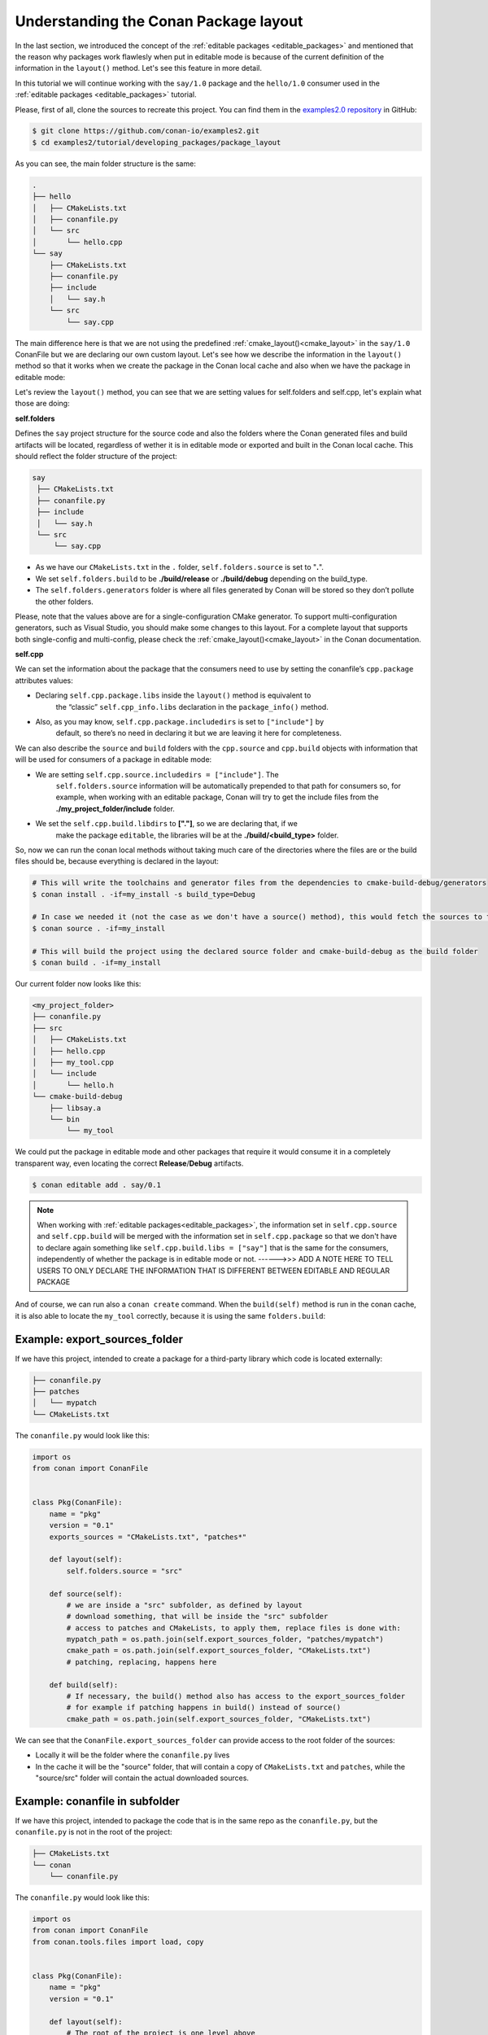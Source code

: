 .. _conanfile_conan_package_layout:

Understanding the Conan Package layout
======================================

.. _developing_packages_layout:

In the last section, we introduced the concept of the :ref:`editable packages
<editable_packages>` and mentioned that the reason why packages work flawlesly when put in
editable mode is because of the current definition of the information in the ``layout()``
method. Let's see this feature in more detail.

In this tutorial we will continue working with the  ``say/1.0`` package  and the
``hello/1.0`` consumer used in the :ref:`editable packages <editable_packages>` tutorial.

Please, first of all, clone the sources to recreate this project. You can find them in the
`examples2.0 repository <https://github.com/conan-io/examples2>`_ in GitHub:

.. code-block:: bash

    $ git clone https://github.com/conan-io/examples2.git
    $ cd examples2/tutorial/developing_packages/package_layout


As you can see, the main folder structure is the same: 

..  code-block:: text

    .
    ├── hello
    │   ├── CMakeLists.txt
    │   ├── conanfile.py
    │   └── src
    │       └── hello.cpp
    └── say
        ├── CMakeLists.txt
        ├── conanfile.py
        ├── include
        │   └── say.h
        └── src
            └── say.cpp


The main difference here is that we are not using the predefined
:ref:`cmake_layout()<cmake_layout>` in the ``say/1.0`` ConanFile but we are declaring our
own custom layout. Let's see how we describe the information in the ``layout()`` method so
that it works when we create the package in the Conan local cache and also when we have
the package in editable mode:

..  code-block:: python
    :caption: say/conanfile.py

    import os
    from conan import ConanFile
    from conan.tools.cmake import CMake


    class SayConan(ConanFile):
        name = "say"
        version = "1.0"

        exports_sources = "CMakeLists.txt", "src/*", "include/*"

        ...

        def layout(self):

            ## define project folder structure

            self.folders.source = "."
            self.folders.build = os.path.join("build", str(self.settings.build_type))
            self.folders.generators = os.path.join(self.folders.build, "generators")

            ## cpp.package information is for consumers to find the package contents in the Conan cache

            self.cpp.package.libs = ["say"]
            self.cpp.package.includedirs = ["include"] # includedirs is already set to 'include' by
                                                       # default, but declared for completion
            self.cpp.package.libdirs = ["lib"]         # libdirs is already set to 'lib' by
                                                       # default, but declared for completion

            ## cpp.source and cpp.build information is specifically designed for editable packages:

            # this information is relative to the source folder that is '.'
            self.cpp.source.includedirs = ["include"] # maps to ./include

            # this information is relative to the build folder that is './build/<build_type>', so it will 
            self.cpp.build.libdirs = ["."]  # map to ./build/<build_type> for libdirs

        def build(self):
            cmake = CMake(self)
            cmake.configure()
            cmake.build()


Let's review the ``layout()`` method, you can see that we are setting values for
self.folders and self.cpp, let's explain what those are doing:

**self.folders** 

Defines the ``say`` project structure for the source code and also the folders where the
Conan generated files and build artifacts will be located, regardless of wether it is in
editable mode or exported and built in the Conan local cache. This should reflect the
folder structure of the project:

..  code-block:: text

     say
      ├── CMakeLists.txt
      ├── conanfile.py
      ├── include
      │   └── say.h
      └── src
          └── say.cpp

- As we have our ``CMakeLists.txt`` in the ``.`` folder, ``self.folders.source`` is set to
  "**.**".
- We set ``self.folders.build`` to be **./build/release** or **./build/debug** depending
  on the build_type.
- The ``self.folders.generators`` folder is where all files generated by Conan will be
  stored so they don’t pollute the other folders.

Please, note that the values above are for a single-configuration CMake generator. To
support multi-configuration generators, such as Visual Studio, you should make some
changes to this layout. For a complete layout that supports both single-config and
multi-config, please check the :ref:`cmake_layout()<cmake_layout>` in the Conan
documentation.

**self.cpp**

We can set the information about the package that the consumers need to use by setting
the conanfile’s ``cpp.package`` attributes values:

- Declaring ``self.cpp.package.libs`` inside the ``layout()`` method is equivalent to
    the “classic” ``self.cpp_info.libs`` declaration in the ``package_info()`` method.

- Also, as you may know, ``self.cpp.package.includedirs`` is set to ``["include"]`` by
    default, so there’s no need in declaring it but we are leaving it here for
    completeness.

We can also describe the ``source`` and ``build`` folders with the ``cpp.source`` and
``cpp.build`` objects with information that will be used for consumers of a package in
editable mode:

- We are setting ``self.cpp.source.includedirs = ["include"]``. The
    ``self.folders.source`` information will be automatically prepended to that path for
    consumers so, for example, when working with an editable package, Conan will try to
    get the include files from the **./my_project_folder/include** folder.
- We set the ``self.cpp.build.libdirs`` to **["."]**, so we are declaring that, if we
    make the package ``editable``, the libraries will be at the
    **./build/<build_type>** folder.

So, now we can run the conan local methods without taking much care of the directories where the
files are or the build files should be, because everything is declared in the layout:

.. code:: bash

    # This will write the toolchains and generator files from the dependencies to cmake-build-debug/generators
    $ conan install . -if=my_install -s build_type=Debug

    # In case we needed it (not the case as we don't have a source() method), this would fetch the sources to the ./src folder
    $ conan source . -if=my_install

    # This will build the project using the declared source folder and cmake-build-debug as the build folder
    $ conan build . -if=my_install


Our current folder now looks like this:

..  code-block:: text

    <my_project_folder>
    ├── conanfile.py
    ├── src
    │   ├── CMakeLists.txt
    │   ├── hello.cpp
    │   ├── my_tool.cpp
    │   └── include
    │       └── hello.h
    └── cmake-build-debug
        ├── libsay.a
        └── bin
            └── my_tool


We could put the package in editable mode and other packages that require it would consume it in a
completely transparent way, even locating the correct **Release**/**Debug** artifacts.

.. code:: bash

    $ conan editable add . say/0.1

.. note:: 

    When working with :ref:`editable packages<editable_packages>`, the information set in ``self.cpp.source`` and ``self.cpp.build`` will be merged with the
    information set in ``self.cpp.package`` so that we don't have to declare again something like ``self.cpp.build.libs = ["say"]`` that is
    the same for the consumers, independently of whether the package is in editable mode or not.
    ------>>> ADD A NOTE HERE TO TELL USERS TO ONLY DECLARE THE INFORMATION THAT IS DIFFERENT BETWEEN EDITABLE AND REGULAR PACKAGE


And of course, we can run also a ``conan create`` command. When the ``build(self)`` method is run in the conan cache, it is
also able to locate the ``my_tool`` correctly, because it is using the same ``folders.build``:


..  code-block:: text
     :caption: .conan2/p/<recipe_folder>
     :emphasize-lines: 9

     ├── source
     │   └── src
     │       ├── CMakeLists.txt
     │       ├── hello.cpp
     │       ├── my_tool.cpp
     │       └── include
     │           └── hello.h
     ├── build
     │   └── cmake-build-debug
     │       ├── say.a
     │       └── bin
     │           └── my_app
     └── package
         ├── lib
         │   └── say.a
         ├── bin
         │   └── my_app
         └── include
             └── hello.h


Example: export_sources_folder
-------------------------------

If we have this project, intended to create a package for a third-party library which code is located externally:

..  code-block:: text

    ├── conanfile.py
    ├── patches
    │   └── mypatch
    └── CMakeLists.txt


The ``conanfile.py`` would look like this:

..  code-block:: python

      import os
      from conan import ConanFile


      class Pkg(ConanFile):
          name = "pkg"
          version = "0.1"
          exports_sources = "CMakeLists.txt", "patches*"

          def layout(self):
              self.folders.source = "src"
          
          def source(self):
              # we are inside a "src" subfolder, as defined by layout
              # download something, that will be inside the "src" subfolder
              # access to patches and CMakeLists, to apply them, replace files is done with:
              mypatch_path = os.path.join(self.export_sources_folder, "patches/mypatch")
              cmake_path = os.path.join(self.export_sources_folder, "CMakeLists.txt")
              # patching, replacing, happens here

          def build(self):
              # If necessary, the build() method also has access to the export_sources_folder
              # for example if patching happens in build() instead of source()
              cmake_path = os.path.join(self.export_sources_folder, "CMakeLists.txt")


We can see that the ``ConanFile.export_sources_folder`` can provide access to the root folder of the sources:

- Locally it will be the folder where the ``conanfile.py`` lives
- In the cache it will be the "source" folder, that will contain a copy of ``CMakeLists.txt`` and ``patches``,
  while the "source/src" folder will contain the actual downloaded sources.

Example: conanfile in subfolder
-------------------------------

If we have this project, intended to package the code that is in the same repo as the ``conanfile.py``, but
the ``conanfile.py`` is not in the root of the project:

..  code-block:: text

    ├── CMakeLists.txt
    └── conan
        └── conanfile.py


The ``conanfile.py`` would look like this:

..  code-block:: python

      import os
      from conan import ConanFile
      from conan.tools.files import load, copy


      class Pkg(ConanFile):
          name = "pkg"
          version = "0.1"

          def layout(self):
              # The root of the project is one level above
              self.folders.root = ".." 
              # The source of the project (the root CMakeLists.txt) is the source folder
              self.folders.source = "."  
              self.folders.build = "build"
        
          def export_sources(self):
              # The path of the CMakeLists.txt we want to export is one level above
              folder = os.path.join(self.recipe_folder, "..")
              copy(self, "*.txt", folder, self.export_sources_folder)
          
          def source(self):
              # we can see that the CMakeLists.txt is inside the source folder
              cmake = load(self, "CMakeLists.txt")

          def build(self):
              # The build() method can also access the CMakeLists.txt in the source folder
              path = os.path.join(self.source_folder, "CMakeLists.txt")
              cmake = load(self, path)

.. _package_layout_example_multiple_subprojects:

Example: Multiple subprojects
-----------------------------

Lets say that we have a project that contains multiple subprojects, and some of these subprojects need
to access some information that is at their same level (sibling folders). Each subproject would be 
a Conan package.

So we have the following folders and files:

..  code-block:: text

    ├── pkg
    │    ├── conanfile.py
    │    ├── app.cpp  # contains an #include "../common/myheader.h"
    │    └── CMakeLists.txt # contains include(../common/myutils.cmake)
    ├── common
    │    ├── myutils.cmake
    │    └── myheader.h
    └── othersubproject


The ``pkg`` subproject needs to use some of the files located inside the ``common`` folder (that might be
used and shared by other subprojects too), and it references them by their relative location.
Note that ``common`` is not intended to be a Conan package. It is just some common code that will be copied
into the different subproject packages.

We can use the ``self.folders.root = ".."`` layout specifier to locate the root of the project, then
use the ``self.folders.subproject = "subprojectfolder"`` to relocate back most of the layout to the
current subproject folder, as it would be the one containing the build scripts, sources code, etc.,
so other helpers like ``cmake_layout()`` keep working.


..  code-block:: python

    import os
    from conan import ConanFile
    from conan.tools.cmake import cmake_layout, CMake
    from conan.tools.files import load, copy, save

    class Pkg(ConanFile):
        name = "pkg"
        version = "0.1"
        settings = "os", "compiler", "build_type", "arch"
        generators = "CMakeToolchain"

        def layout(self):
            self.folders.root = ".."
            self.folders.subproject = "pkg"
            cmake_layout(self)

        def export_sources(self):
            source_folder = os.path.join(self.recipe_folder, "..")
            copy(self, "*", source_folder, self.export_sources_folder)

        def build(self):
            cmake = CMake(self)
            cmake.configure()
            cmake.build()
            self.run(os.path.join(self.cpp.build.bindirs[0], "myapp"))


Note it is very important the ``export_sources()`` method, that is able to maintain the same relative layout
of the ``pkg`` and ``common`` folders, both in the local developer flow in the current folder, but also
when those sources are copied to the Conan cache, to be built there with ``conan create`` or ``conan install --build=pkg``.
This is one of the design principles of the ``layout()``, the relative location of things must be consistent in the user
folder and in the cache.


Environment variables and configuration
---------------------------------------

There are some packages that might define some environment variables in their
``package_info()`` method via ``self.buildenv_info``, ``self.runenv_info``. Other 
packages can also use ``self.conf_info`` to pass configuration to their consumers.

This is not an issue as long as the value of those environment variables or configuration
do not require using the ``self.package_folder``. If they do, then their values will
not be correct for the "source" and "build" layouts. Something like this will be **broken**
when used in ``editable`` mode:

..  code-block:: python

    import os
    from conan import ConanFile

    class SayConan(ConanFile):
        ...
        def package_info(self):
            # This is BROKEN if we put this package in editable mode
            self.runenv_info.define_path("MYDATA_PATH",
                                         os.path.join(self.package_folder, "my/data/path"))

When the package is in editable mode, for example, ``self.package_folder`` is ``None``, as 
obviously there is no package yet. 
The solution is to define it in the ``layout()`` method, in the same way the ``cpp_info`` can
be defined there:

..  code-block:: python

    from conan import ConanFile

    class SayConan(ConanFile):
        ...
        def layout(self):
            # The final path will be relative to the self.source_folder
            self.layouts.source.buildenv_info.define_path("MYDATA_PATH", "my/source/data/path")
            # The final path will be relative to the self.build_folder
            self.layouts.build.buildenv_info.define_path("MYDATA_PATH2", "my/build/data/path")
            # The final path will be relative to the self.build_folder
            self.layouts.build.conf_info.define_path("MYCONF", "my_conf_folder")


The ``layouts`` object contains ``source``, ``build`` and ``package`` scopes, and each one contains
one instance of ``buildenv_info``, ``runenv_info`` and ``conf_info``.







Before starting
---------------

To understand correctly how the ``layout()`` method can help us we need to recall first how Conan works.

Let's say we are working in a project, using, for example, CMake:

..  code-block:: text

    <my_project_folder>
    ├── conanfile.py
    └── src
        ├── CMakeLists.txt
        ├── hello.cpp
        ├── my_tool.cpp
        └── include
            └── hello.h

When we call ``conan create``, Conan moves the recipe and sources declared in the recipe
to be exported to the local Cache to a recipe folder and after that it will create a
separate package folder to build the binaries and store the actual package contents. Let's
go through the whole process:

1. Conan exports the recipe (conanfile.py) and the declared sources (exports_sources) to the cache. The folders in the
   cache would be something like:

   ..  code-block:: text
        :caption: .conan2/p/<recipe_folder>

        ├── export
        │   └── conanfile.py
        └── export_source
            └── src
                ├── CMakeLists.txt
                ├── hello.cpp
                ├── my_tool.cpp
                └── include
                    └── hello.h

.. note::

    *export*, *export_source*, *source*, *build* and *package* are not the actual names of
    those folders in the Conan cache, we use only the first one or two letters: *e*, *es*,
    *s*, *b* and *p* to prevent problems with long paths but we will use the complete
    names in this tutorial for the sake of clarity


2. If the method ``source()`` exists, it might retrieve sources from the internet. Also,
   the contents of the  ``export_source`` folder are copied to the ``source`` folder.

   ..  code-block:: text
        :caption: .conan2/p/<recipe_folder>

        ├── export
        │   └── conanfile.py
        ├── export_source
        │   └── src
        │       ├── CMakeLists.txt
        │       ├── hello.cpp
        │       ├── my_tool.cpp
        │       └── include
        │           └── hello.h
        └── source
            └── src
                ├── CMakeLists.txt
                ├── hello.cpp
                ├── my_tool.cpp
                └── include
                    └── hello.h

3. Then Conan invokes the ``build()`` method and creates a separate folder to build and
   store the binaries. Conan copies the sources in the build folder and the package
   is built:

   ..  code-block:: text
        :caption: .conan2/p/<recipe_folder>

        ├── export
        │   └── conanfile.py
        ├── export_source
        │   └── src
        │       ├── CMakeLists.txt
        │       ├── hello.cpp
        │       ├── my_tool.cpp
        │       └── include
        │           └── hello.h
        └── source
            └── src
                ├── CMakeLists.txt
                ├── hello.cpp
                ├── my_tool.cpp
                └── include
                    └── hello.h

   ..  code-block:: text
        :caption: .conan2/p/<package_folder>

        └── build
            ├── Release
            │   ├── say.a
            │   └── bin
            │       └── my_app
            └── src
                ├── CMakeLists.txt
                ├── hello.cpp
                ├── my_tool.cpp
                └── include
                    └── hello.h

4. Finally, Conan calls the ``package()`` method to copy the built artifacts from the
   ``source`` (typically includes) and ``build`` folders (libraries and executables) to a
   **package** folder.

   ..  code-block:: text
        :caption: .conan2/p/<recipe_folder>

        ├── export
        │   └── conanfile.py
        ├── export_source
        │   └── src
        │       ├── CMakeLists.txt
        │       ├── hello.cpp
        │       ├── my_tool.cpp
        │       └── include
        │           └── hello.h
        └── source
            └── src
                ├── CMakeLists.txt
                ├── hello.cpp
                ├── my_tool.cpp
                └── include
                    └── hello.h


   ..  code-block:: text
        :caption: .conan2/p/<package_folder>

        ├── build
        │   ├── Release
        │   │   ├── say.a
        │   │   └── bin
        │   │       └── my_app
        │   └── src
        │       ├── CMakeLists.txt
        │       ├── hello.cpp
        │       ├── my_tool.cpp
        │       └── include
        │           └── hello.h
        └── package
            ├── lib
            │   └── say.a
            ├── bin
            │   └── my_app
            └── include
                └── hello.h

5. The ``package_info(self)`` method will describe with the ``self.cpp_info`` object the contents of the ``package``
   folder, that is the one the consumers use to link against it.


   ..  code-block:: python
       :caption: conanfile.py

       import os
       from conan import ConanFile
       from conan.tools.cmake import CMake


       class SayConan(ConanFile):
           name = "say"
           version = "0.1"
           exports_sources = "src/*"
           ...
           def package_info(self):
               # These are default values and doesn't need to be adjusted
               self.cpp_info.includedirs = ["include"]
               self.cpp_info.libdirs = ["lib"]
               self.cpp_info.bindirs = ["bin"]

               # The library name
               self.cpp_info.libs = ["say"]


So, just as we describe the package folder in the ``package_info()`` method, we can use
``layout()`` to describe the ``source`` and ``build`` folders (both in a local project and
in the cache):

  - We can run the conan local commands (**conan source**, **conan build**, **conan
    export-pkg**) without taking care of specifying directories, always with the same
    syntax.
  - If you are using an IDE, you can describe the build folder naming in the layout, so
    the libraries and executables are always in a known place.
  - In the cache, the layout (like a build subfolder) is kept, so we can always know where
    the artifacts are before packaging them.
  - It enables tools like the :ref:`AutoPackager<conan_tools_files_packaging>` to automate
    the **package()** method.
  - It enables to use :ref:`editable packages<editable_packages>`, because the recipe
    describes where the contents will be, even for different configurations, so the
    consumers can link with the correct built artifacts.


.. seealso::

    Read more about the ConanFile attributes you can set in the layout() method in the
    :ref:`conanfile.py attributes <conan_conanfile_attributes>` documentation.


